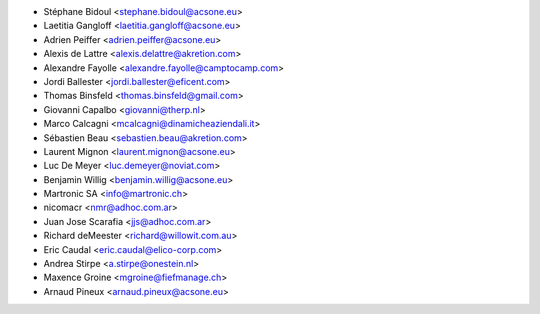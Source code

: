 * Stéphane Bidoul <stephane.bidoul@acsone.eu>
* Laetitia Gangloff <laetitia.gangloff@acsone.eu>
* Adrien Peiffer <adrien.peiffer@acsone.eu>
* Alexis de Lattre <alexis.delattre@akretion.com>
* Alexandre Fayolle <alexandre.fayolle@camptocamp.com>
* Jordi Ballester <jordi.ballester@eficent.com>
* Thomas Binsfeld <thomas.binsfeld@gmail.com>
* Giovanni Capalbo <giovanni@therp.nl>
* Marco Calcagni <mcalcagni@dinamicheaziendali.it>
* Sébastien Beau <sebastien.beau@akretion.com>
* Laurent Mignon <laurent.mignon@acsone.eu>
* Luc De Meyer <luc.demeyer@noviat.com>
* Benjamin Willig <benjamin.willig@acsone.eu>
* Martronic SA <info@martronic.ch>
* nicomacr <nmr@adhoc.com.ar>
* Juan Jose Scarafia <jjs@adhoc.com.ar>
* Richard deMeester <richard@willowit.com.au>
* Eric Caudal <eric.caudal@elico-corp.com>
* Andrea Stirpe <a.stirpe@onestein.nl>
* Maxence Groine <mgroine@fiefmanage.ch>
* Arnaud Pineux <arnaud.pineux@acsone.eu>
